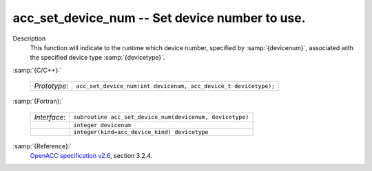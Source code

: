 ..
  Copyright 1988-2022 Free Software Foundation, Inc.
  This is part of the GCC manual.
  For copying conditions, see the GPL license file

  .. _acc_set_device_num:

acc_set_device_num -- Set device number to use.
***********************************************

Description
  This function will indicate to the runtime which device number,
  specified by :samp:`{devicenum}`, associated with the specified device
  type :samp:`{devicetype}`.

:samp:`{C/C++}:`

  .. list-table::

     * - *Prototype*:
       - ``acc_set_device_num(int devicenum, acc_device_t devicetype);``

:samp:`{Fortran}:`

  .. list-table::

     * - *Interface*:
       - ``subroutine acc_set_device_num(devicenum, devicetype)``
     * -
       - ``integer devicenum``
     * -
       - ``integer(kind=acc_device_kind) devicetype``

:samp:`{Reference}:`
  `OpenACC specification v2.6 <https://www.openacc.org>`_, section
  3.2.4.

